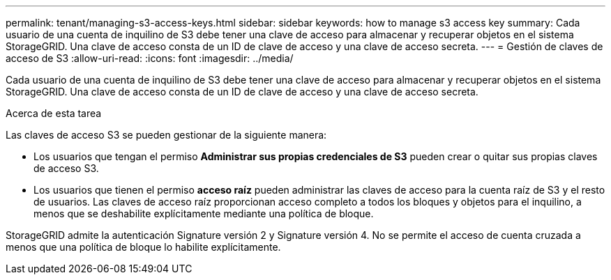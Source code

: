 ---
permalink: tenant/managing-s3-access-keys.html 
sidebar: sidebar 
keywords: how to manage s3 access key 
summary: Cada usuario de una cuenta de inquilino de S3 debe tener una clave de acceso para almacenar y recuperar objetos en el sistema StorageGRID. Una clave de acceso consta de un ID de clave de acceso y una clave de acceso secreta. 
---
= Gestión de claves de acceso de S3
:allow-uri-read: 
:icons: font
:imagesdir: ../media/


[role="lead"]
Cada usuario de una cuenta de inquilino de S3 debe tener una clave de acceso para almacenar y recuperar objetos en el sistema StorageGRID. Una clave de acceso consta de un ID de clave de acceso y una clave de acceso secreta.

.Acerca de esta tarea
Las claves de acceso S3 se pueden gestionar de la siguiente manera:

* Los usuarios que tengan el permiso *Administrar sus propias credenciales de S3* pueden crear o quitar sus propias claves de acceso S3.
* Los usuarios que tienen el permiso *acceso raíz* pueden administrar las claves de acceso para la cuenta raíz de S3 y el resto de usuarios. Las claves de acceso raíz proporcionan acceso completo a todos los bloques y objetos para el inquilino, a menos que se deshabilite explícitamente mediante una política de bloque.


StorageGRID admite la autenticación Signature versión 2 y Signature versión 4. No se permite el acceso de cuenta cruzada a menos que una política de bloque lo habilite explícitamente.
